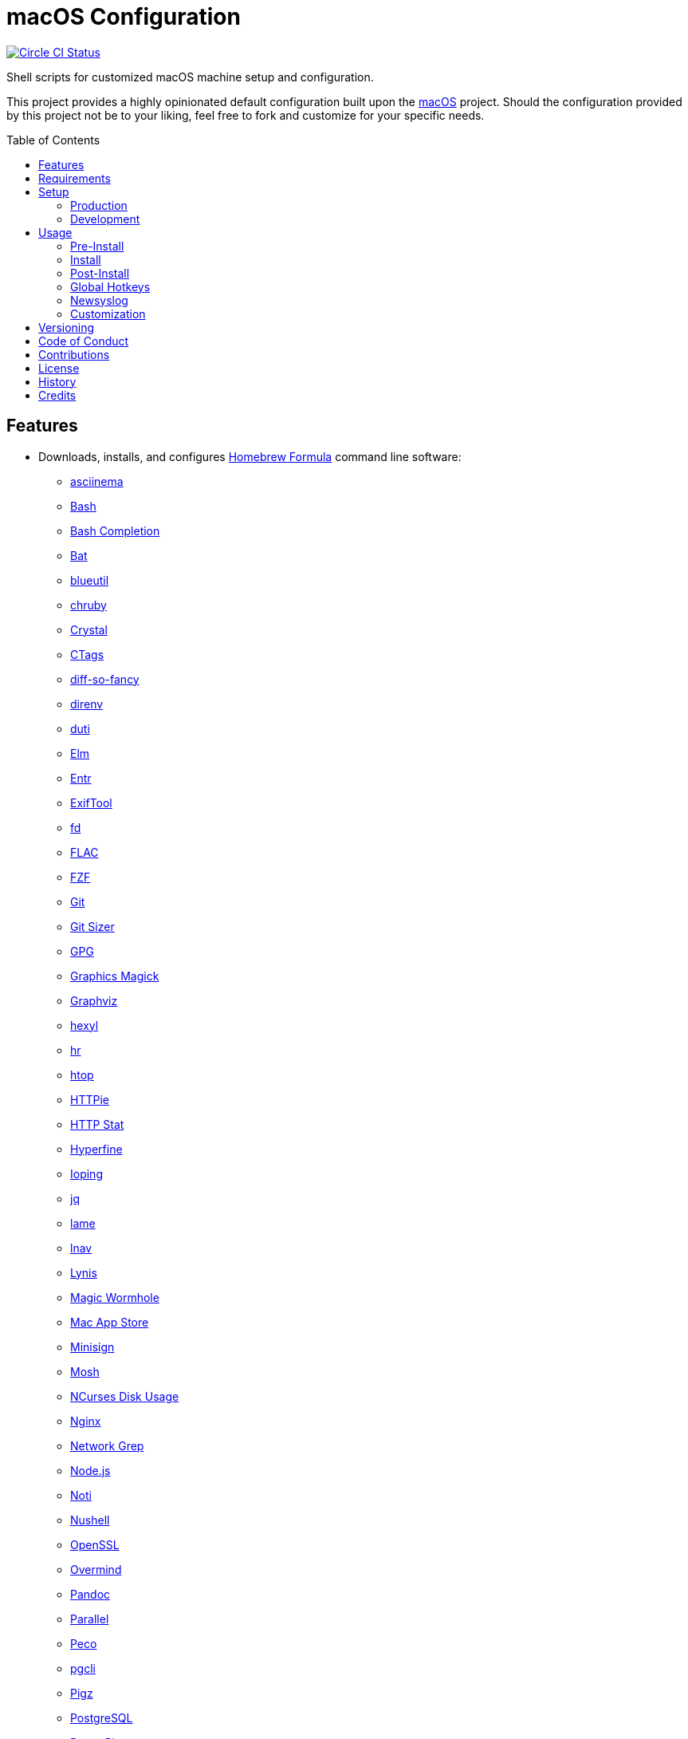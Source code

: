 :toc: macro
:toclevels: 5
:figure-caption!:

= macOS Configuration

[link=https://circleci.com/gh/bkuhlmann/mac_os-config]
image::https://circleci.com/gh/bkuhlmann/mac_os-config.svg?style=svg[Circle CI Status]

Shell scripts for customized macOS machine setup and configuration.

This project provides a highly opinionated default configuration built upon the
link:https://www.alchemists.io/projects/mac_os[macOS] project. Should the configuration provided by
this project not be to your liking, feel free to fork and customize for your specific needs.

toc::[]

== Features

* Downloads, installs, and configures https://brew.sh[Homebrew Formula] command line software:
** https://asciinema.org[asciinema]
** https://www.gnu.org/software/bash[Bash]
** http://bash-completion.alioth.debian.org[Bash Completion]
** https://github.com/sharkdp/bat[Bat]
** https://github.com/toy/blueutil[blueutil]
** https://github.com/postmodern/chruby[chruby]
** https://crystal-lang.org[Crystal]
** http://ctags.sourceforge.net[CTags]
** https://github.com/so-fancy/diff-so-fancy[diff-so-fancy]
** https://direnv.net[direnv]
** http://duti.org[duti]
** https://elm-lang.org[Elm]
** https://eradman.com/entrproject[Entr]
** https://exiftool.org/index.html[ExifTool]
** https://github.com/sharkdp/fd[fd]
** https://www.xiph.org/flac[FLAC]
** https://github.com/junegunn/fzf[FZF]
** https://git-scm.com[Git]
** https://github.com/github/git-sizer[Git Sizer]
** https://www.gnupg.org[GPG]
** http://www.graphicsmagick.org[Graphics Magick]
** https://www.graphviz.org[Graphviz]
** https://github.com/sharkdp/hexyl[hexyl]
** https://github.com/LuRsT/hr[hr]
** https://hisham.hm/htop[htop]
** https://github.com/jkbrzt/httpie[HTTPie]
** https://github.com/reorx/httpstat[HTTP Stat]
** https://github.com/sharkdp/hyperfine[Hyperfine]
** https://code.google.com/p/ioping[Ioping]
** https://stedolan.github.io/jq[jq]
** http://lame.sourceforge.net[lame]
** https://lnav.org[lnav]
** https://github.com/CISOfy/lynis[Lynis]
** https://magic-wormhole.readthedocs.io[Magic Wormhole]
** https://github.com/mas-cli/mas[Mac App Store]
** https://jedisct1.github.io/minisign[Minisign]
** https://mosh.org[Mosh]
** https://dev.yorhel.nl/ncdu[NCurses Disk Usage]
** https://www.nginx.com[Nginx]
** http://ngrep.sourceforge.net[Network Grep]
** https://nodejs.org[Node.js]
** https://github.com/variadico/noti[Noti]
** https://github.com/nushell/nushell[Nushell]
** https://openssl.org[OpenSSL]
** https://github.com/DarthSim/overmind[Overmind]
** https://pandoc.org[Pandoc]
** https://savannah.gnu.org/projects/parallel[Parallel]
** https://github.com/peco/peco[Peco]
** https://www.pgcli.com[pgcli]
** https://www.zlib.net/pigz[Pigz]
** https://www.postgresql.org[PostgreSQL]
** http://denilson.sa.nom.br/prettyping[Pretty Ping]
** https://www.ivarch.com/programs/pv.shtml[Pipe Viewer]
** https://ranger.github.io[Ranger]
** https://tiswww.case.edu/php/chet/readline/rltop.html[Readline]
** https://github.com/ChrisJohnsen/tmux-MacOSX-pasteboard[Reattach to User Namespace]
** http://redis.io[Redis]
** https://github.com/BurntSushi/ripgrep[ripgrep]
** https://github.com/postmodern/ruby-install[Ruby Install]
** https://www.rust-lang.org[Rust]
** https://github.com/sass/sassc[SASSC]
** https://github.com/koalaman/shellcheck[ShellCheck]
** https://www.joedog.org/siege-home[Siege]
** https://www.bernhard-baehr.de[Sleepwatcher]
** http://sox.sourceforge.net/sox.html[Sox]
** https://github.com/jdberry/tag[Tag]
** https://www.tarsnap.com[Tarsnap]
** https://www.terraform.io[Terraform]
** https://github.com/ggreer/the_silver_searcher[The Silver Surfer]
** http://tmux.sourceforge.net[tmux]
** https://github.com/XAMPPRocky/tokei[Tokie]
** http://mama.indstate.edu/users/ice/tree[Tree]
** https://www.vim.org[Vim]
** https://gitlab.com/procps-ng/procps[Watch]
** https://github.com/wg/wrk[Wrk]
** https://github.com/mptre/yank[Yank]
** https://yarnpkg.com[Yarn]
** https://github.com/rupa/z[Z]
* Downloads, installs, and configures https://caskroom.github.io[Homebrew Cask] command line
software:
** https://www.alfredapp.com[Alfred]
** https://freemacsoft.net/appcleaner[App Cleaner]
** https://www.rogueamoeba.com/audiohijack[Audio Hijack]
** https://www.balena.io/etcher[Balena Etcher]
** https://www.macbartender.com[Bartender]
** https://bombich.com[Carbon Copy Cloner]
** https://clipgrab.org[ClipGrab]
** https://kapeli.com/dash[Dash]
** https://www.getdoxie.com[Doxie]
** https://www.dropbox.com[Dropbox]
** https://www.mozilla.com/en-US/firefox[Firefox]
** https://www.rogueamoeba.com/fission[Fission]
** https://www.google.com/chrome[Google Chrome]
** https://handbrake.fr[HandBrake]
** https://www.noodlesoft.com[Hazel]
** http://imageoptim.pornel.net[ImageOptim]
** https://bjango.com/mac/istatmenus[iStat Menus]
** https://www.iterm2.com[iTerm2]
** https://www.kaleidoscopeapp.com/ksdiff2[ksdiff]
** https://www.obdev.at/products/microsnitch/index.html[Micro Snitch]
** https://muzzleapp.com[Muzzle]
** https://ngrok.com[Ngrok]
** https://numi.app[Numi]
** https://www.openoffice.org[OpenOffice]
** https://www.owasp.org/index.php/OWASP_Zed_Attack_Proxy_Project[OWASP Zed Attack Proxy (ZAP)]
** https://cocoatech.com[Path Finder]
** https://paw.cloud[Paw]
** https://www.pgadmin.org[pgAdmin]
** https://signal.org[Signal]
** https://www.spotify.com[Spotify]
** https://www.sublimetext.com[Sublime Text 3]
** https://www.torproject.org[Tor Browser]
** https://panic.com/transmit[Transmit]
** https://www.sparklabs.com/viscosity[Viscosity]
** https://code.visualstudio.com[Visual Studio Code]
** https://www.videolan.org/vlc[VLC]
* Downloads, installs, and configures http://www.apple.com/macosx/whats-new/app-store.html[App
Store] applications.
** https://1password.com[1Password]
** https://secure.flyingmeat.com/acorn[Acorn]
** https://itunes.apple.com/us/app/aquapath/id424425207[AquaPath]
** https://bear.app[Bear]
** http://www.cocoajsoneditor.com[Cocoa JSON Editor]
** https://usecontrast.com[Contrast]
** https://daisydiskapp.com[DaisyDisk]
** https://www.apple.com/mac/garageband[GarageBand]
** https://gifox.io[Gifox]
** https://www.apple.com/imovie[iMovie]
** https://www.kaleidoscopeapp.com[Kaleidoscope]
** https://manytricks.com/keycodes[Key Codes]
** https://manytricks.com/keymou[Keymou]
** https://www.apple.com/keynote[Keynote]
** http://www.amazon.com/gp/feature.html?docId=1000464931[Kindle]
** http://limechat.net/mac[LimeChat]
** https://manytricks.com/leech[Leech]
** https://marked2app.com[Marked 2]
** http://getmedis.com[Medis]
** https://mindnode.com[MindNode]
** https://nothirst.com[MoneyWell]
** https://manytricks.com/moom[Moom]
** https://manytricks.com/namemangler[Name Mangler]
** https://www.apple.com/numbers[Numbers]
** https://www.omnigroup.com/omnifocus[OmniFocus]
** https://www.omnigroup.com/omnioutliner[OmniOutliner]
** https://www.apple.com/pages[Pages]
** https://krillapps.com/patterns[Patterns]
** https://smilesoftware.com/pdfpenpro[PDFpenPro]
** https://www.pixelmator.com[Pixelmator]
** https://mizage.com/shush[Shush]
** https://slack.com[Slack]
** https://www.adriangranados.com[WiFi Explorer]
* Downloads, installs, and configures software applications not supported via Homebrew or the App
Store:
** https://getcleanshot.com[CleanShot]
** https://docs.codeclimate.com/docs/configuring-test-coverage[Code Climate Test Reporter]
** https://coolantformac.com[Coolant]
** https://www.docker.com[Docker]
** https://github.com/newren/git-filter-repo[Git Filter Repo]
** https://handbrake.fr/downloads2.php[HandBrake CLI]
** https://www.ivpn.net[IVPN]
** https://getpixelsnap.com[PixelSnap]
** https://flyingmeat.com/retrobatch[Retrobatch]
** https://manytricks.com/resolutionator[Resolutionator]
** https://www.sonos.com[Sonos]
** https://github.com/asuth/subl-handler[Sublime Text URL Handler]
* Downloads, installs, and configures software extensions:
** https://github.com/jgdavey/vim-blockle[Vim Blockle]
** https://github.com/tpope/vim-bundler[Vim Bundler]
** https://github.com/tpope/vim-commentary[Vim Commentary]
** https://github.com/tpope/vim-fugitive[Vim Fugitive]
** https://github.com/airblade/vim-gitgutter[Vim Git Gutter]
** https://github.com/tpope/vim-pathogen[Vim Pathogen]
** https://github.com/tpope/vim-projectionist[Vim Projectionist]
** https://github.com/tpope/vim-rails[Vim Rails]
** https://github.com/vim-ruby/vim-ruby[Vim Ruby]
** https://github.com/AndrewRadev/splitjoin.vim[Vim Splitjoin]
** https://github.com/kana/vim-textobj-user[Vim Text Object User]
** https://github.com/nelstrom/vim-textobj-rubyblock[Vim Text Object Ruby Block]
** https://github.com/tpope/vim-unimpaired[Vim Unimpaired]

== Requirements

. link:https://www.alchemists.io/projects/mac_os[macOS]

== Setup

=== Production

To install, run:

....
git clone https://github.com/bkuhlmann/mac_os-config.git
cd mac_os-config
git checkout 14.0.0
....

=== Development

To contribute, run:

....
git clone https://github.com/bkuhlmann/mac_os-config.git
cd mac_os-config
....

== Usage

The following will walk you through the steps of installing/re-installing your machine.

=== Pre-Install

Double check you have the following in place:

[arabic]
. A recent backup of your machine and a copy of your credentials to restore the backup.
. A copy of your of your Apple, backup server, and backup volume credentials.
. Xcode installed as per macOS requirements.

=== Install

See the link:https://www.alchemists.io/projects/mac_os#_usage[macOS] project for usage as it provides
the command line interface for running the configuration defined by this project.

=== Post-Install

The following are additional steps, not easily automated, that are worth completing after the
install scripts have been executed:

* System Preferences:
** Security & Privacy:
*** General:
**** Require password immediately after sleep or screen saver begins.
**** Enable message when screen is locked. Example: `+<url> | <email> | <phone>+`.
**** Allow your Apple Watch to unlock your Mac.
*** FileVault:
**** Enable FileVault and save the recovery key in a secure location (i.e. 1Password).
*** Firewall:
**** Enabled it.
**** Automatically allow signed software.
**** Enable stealth mode.
*** Privacy:
**** Apps like Dash, Dropbox, etc. will need to be enabled for accessibility.
** Notifications:
*** Enable _Do Not Disturb_ from 9pm to 7am.
*** Enable _When display is sleeping._
*** Enable _When mirroring._
*** Enable allow repeated calls.
*** Disable _Show notifications on lock screen_ for all apps.
*** Disable _Play sounds for notifications_ for all apps.
*** Configure all calendar apps to show banners instead of alerts for notifications.
** Printers & Scanners:
*** Add printer/scanner.
** iCloud:
*** Enable Find My Mac.
** Internet Accounts:
*** Add all accounts used by Mail.
** Network:
*** Configure Wi-Fi.
** Users & Groups:
*** Update avatar.
*** Remove unused login items.
*** Disable guest account.
* iStat Menus (double click, within the Applications folder, to install as a system preference).
* Hazel (double click, within the Applications folder, to install as a system preference).

=== Global Hotkeys

Several applications provide global hotkey support. These are the associations I use (which are also
captured in the `+restore.bom+` as well):

* *COMMAND + SPACE (hold):* Siri (open)
* *COMMAND + SPACE:* Spotlight (open)
* *CONTROL + OPTION + COMMAND + 1:* CleanShot (capture area)
* *CONTROL + OPTION + COMMAND + 2:* CleanShot (capture fullscreen)
* *CONTROL + OPTION + COMMAND + 3:* CleanShot (record video)
* *CONTROL + OPTION + COMMAND + 4:* Gifox (capture area)
* *CONTROL + OPTION + COMMAND + 5:* Gifox (capture window)
* *CONTROL + OPTION + COMMAND + b:* Bartender (hidden menu toggle)
* *CONTROL + OPTION + COMMAND + ENTER:* Keymo (move cursor by division)
* *CONTROL + OPTION + COMMAND + k:* Keymo (cursor highlight show/hide)
* *CONTROL + OPTION + COMMAND + m:* Moom (show/hide)
* *CONTROL + OPTION + COMMAND + n:* Notification Center (show/hide)
* *CONTROL + OPTION + COMMAND + p:* PixelSnap (show/hide)
* *CONTROL + OPTION + COMMAND + r:* Resolutionator (selector)
* *CONTROL + OPTION + COMMAND + ←:* Keymo (move cursor left)
* *CONTROL + OPTION + COMMAND + ↑:* Keymo (move cursor up)
* *CONTROL + OPTION + COMMAND + →:* Keymo (move cursor right)
* *CONTROL + OPTION + COMMAND + ↓:* Keymo (move cursor down)
* *CONTROL + OPTION + SPACE:* OmniFocus (quick entry)
* *OPTION + SPACE:* Alfred (open)

=== Newsyslog

Native to macOS, https://www.freebsd.org/cgi/man.cgi?newsyslog.conf(5)[newsyslog] can be used to
configure system-wide log rotation across multiple projects. It’s a good recommendation to set this
up so that disk space is carefully maintained. Here’s how to configure it for your system, start by
creating a configuration for your projects in the `+/etc/newsyslog.d+` directory. In my case, I use
the following configurations:

* `+/etc/newsyslog.d/alchemists.conf+`
+
....
  # logfilename                                            [owner:group]    mode   count   size  when  flags
  /Users/bkuhlmann/Dropbox/Development/Work/**/log/*.log                    644    2       5120  *     GJN
....
* `+/etc/newsyslog.d/homebrew.conf+`
+
....
  # logfilename                   [owner:group]    mode   count   size    when  flags
  /usr/local/var/log/**/*.log                      644    2       5120    *     GJN
....

These configurations ensure that logs are rotated every 5MB (5120KB). In order to test that these
configurations are valid, run:

....
sudo newsyslog -nvv
....

If you don’t see any errors in the output, then your configuration settings are correct.

The last thing to do is to add a launch configuration to ensure the log rotations happen at
regularly scheduled intervals. To do this create the following file:
`+$HOME/Library/LaunchAgents/com.apple.newsyslog.plist+`. It should have the following content:

[source,xml]
----
<?xml version="1.0" encoding="UTF-8"?>
<!DOCTYPE plist PUBLIC "-//Apple Computer//DTD PLIST 1.0//EN" "https://www.apple.com/DTDs/PropertyList-1.0.dtd">
<plist version="1.0">
<dict>
  <key>Label</key>
  <string>com.apple.newsyslog</string>
  <key>ProgramArguments</key>
  <array>
    <string>/usr/sbin/newsyslog</string>
  </array>
  <key>LowPriorityIO</key>
  <true/>
  <key>Nice</key>
  <integer>1</integer>
  <key>StartCalendarInterval</key>
  <dict>
    <key>Minute</key>
    <integer>30</integer>
  </dict>
</dict>
</plist>
----

That’s it. System-wide log rotation is setup for your projects.

=== Customization

While this project’s configuration is opinionated and tailored for my setup, you can easily fork
this project and customize it for your environment. Start by editing the files found in the `+bin+`
and `+lib+` directories. Here is a breakdown of each:

* `bin/apply_basic_settings`: Applies basic and initial settings for setting up a machine.
* `bin/apply_default_settings`: Applies useful system and application defaults.
* `bin/install_app_store`: Installs macOS, GUI-based, App Store applications.
* `bin/install_applications`: Installs macOS, GUI-based, non-App Store applications.
* `bin/install_extensions`: Installs macOS application extensions and add-ons.
* `bin/install_homebrew_casks`: Installs Homebrew Casks.
* `bin/install_homebrew_formulas`: Installs Homebrew Formulas.
* `bin/restore_backup`: Restores system/application settings from backup image.
* `bin/setup_software`: Configures and launches (if necessary) installed software.
* `lib/settings.sh`: Defines custom settings for software applications, extensions, etc.

_TIP_: The installer determines which applications/extensions to install as defined in the
`+settings.sh+` script. Applications defined with the "`APP_NAME`" suffix and extensions defined
with the "`EXTENSION_PATH`" suffix inform the installer what to care about. Removing/commenting out
these applications/extensions within the `+settings.sh+` file will cause the installer to skip these
applications/extensions.

== Versioning

Read link:https://semver.org[Semantic Versioning] for details. Briefly, it means:

* Major (X.y.z) - Incremented for any backwards incompatible public API changes.
* Minor (x.Y.z) - Incremented for new, backwards compatible, public API enhancements/fixes.
* Patch (x.y.Z) - Incremented for small, backwards compatible, bug fixes.

== Code of Conduct

Please note that this project is released with a link:CODE_OF_CONDUCT.adoc[CODE OF CONDUCT]. By
participating in this project you agree to abide by its terms.

== Contributions

Read link:CONTRIBUTING.adoc[CONTRIBUTING] for details.

== License

Read link:LICENSE.adoc[LICENSE] for details.

== History

Read link:CHANGES.adoc[CHANGES] for details.

== Credits

Engineered by link:https://www.alchemists.io/team/brooke_kuhlmann.html[Brooke Kuhlmann].
